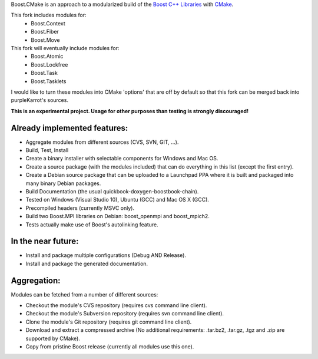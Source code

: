 Boost.CMake is an approach to a modularized build of the `Boost C++ Libraries <http://www.boost.org/>`_ with `CMake <http://cmake.org/>`_.

This fork includes modules for:
    * Boost.Context
    * Boost.Fiber
    * Boost.Move

This fork will eventually include modules for:
    * Boost.Atomic
    * Boost.Lockfree
    * Boost.Task
    * Boost.Tasklets

I would like to turn these modules into CMake 'options' that are off by default so that this fork
can be merged back into purpleKarrot's sources.  

**This is an experimental project. Usage for other purposes than testing is strongly discouraged!**

Already implemented features:
--------------------------------------------
* Aggregate modules from different sources (CVS, SVN, GIT, ...).
* Build, Test, Install
* Create a binary installer with selectable components for Windows and Mac OS.
* Create a source package (with the modules included) that can do everything in this list (except the first entry).
* Create a Debian source package that can be uploaded to a Launchpad PPA where it is built and packaged into many binary Debian packages.
* Build Documentation (the usual quickbook-doxygen-boostbook-chain).
* Tested on Windows (Visual Studio 10), Ubuntu (GCC) and Mac OS X (GCC).
* Precompiled headers (currently MSVC only). 
* Build two Boost.MPI libraries on Debian: boost_openmpi and boost_mpich2.
* Tests actually make use of Boost's autolinking feature.

In the near future:
-------------------------
* Install and package multiple configurations (Debug AND Release).
* Install and package the generated documentation.

Aggregation:
------------------
Modules can be fetched from a number of different sources:

* Checkout the module's CVS repository (requires cvs command line client).
* Checkout the module's Subversion repository (requires svn command line client).
* Clone the module's Git repository (requires git command line client).
* Download and extract a compressed archive (No additional requirements: .tar.bz2, .tar.gz, .tgz and .zip are supported by CMake).
* Copy from pristine Boost release (currently all modules use this one).
